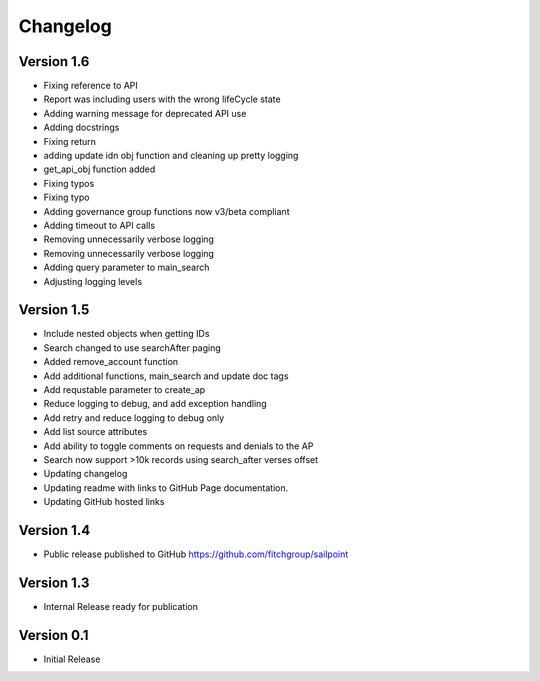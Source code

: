 =========
Changelog
=========

Version 1.6
===========
- Fixing reference to API
- Report was including users with the wrong lifeCycle state
- Adding warning message for deprecated API use
- Adding docstrings
- Fixing return
- adding update idn obj function and cleaning up pretty logging
- get_api_obj function added
- Fixing typos
- Fixing typo
- Adding governance group functions now v3/beta compliant
- Adding timeout to API calls
- Removing unnecessarily verbose logging
- Removing unnecessarily verbose logging
- Adding query parameter to main_search
- Adjusting logging levels

Version 1.5
===========
- Include nested objects when getting IDs
- Search changed to use searchAfter paging
- Added remove_account function
- Add additional functions, main_search and update doc tags
- Add requstable parameter to create_ap
- Reduce logging to debug, and add exception handling
- Add retry and reduce logging to debug only
- Add list source attributes
- Add ability to toggle comments on requests and denials to the AP
- Search now support >10k records using search_after verses offset
- Updating changelog
- Updating readme with links to GitHub Page documentation.
- Updating GitHub hosted links

Version 1.4
===========

- Public release published to GitHub https://github.com/fitchgroup/sailpoint

Version 1.3
===========

- Internal Release ready for publication

Version 0.1
===========

- Initial Release
